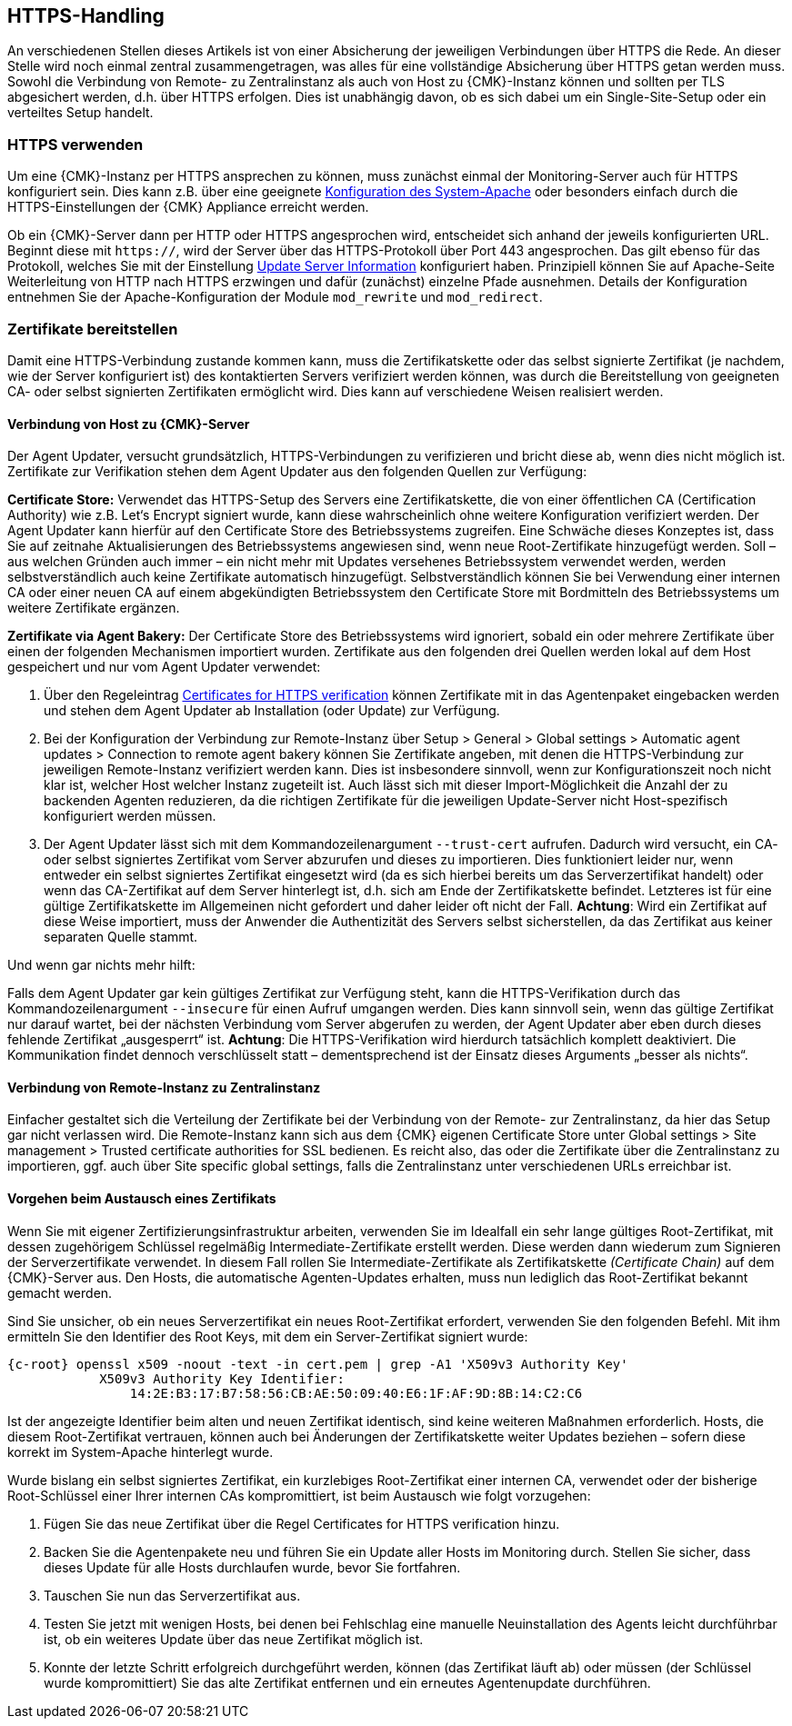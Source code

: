 // -*- coding: utf-8 -*-

// MFS: FIXME! Dieser Abschnitt sollte nochmal besser mit Links ausgestattet werden, wenn der Apache SSL Artikel überarbeitet wurde.
[#https_handling]
== HTTPS-Handling

An verschiedenen Stellen dieses Artikels ist von einer Absicherung der
jeweiligen Verbindungen über HTTPS die Rede. An dieser Stelle wird noch einmal
zentral zusammengetragen, was alles für eine vollständige Absicherung über HTTPS
getan werden muss. Sowohl die Verbindung von Remote- zu Zentralinstanz als auch von
Host zu {CMK}-Instanz können und sollten per TLS abgesichert
werden, d.h. über HTTPS erfolgen. Dies ist unabhängig davon, ob es sich dabei um ein Single-Site-Setup oder ein verteiltes Setup handelt.


[#https_usage]
=== HTTPS verwenden

Um eine {CMK}-Instanz per HTTPS ansprechen zu können, muss zunächst einmal der Monitoring-Server auch für HTTPS konfiguriert sein. 
Dies kann z.B. über eine geeignete xref:omd_https#[Konfiguration des System-Apache] oder besonders einfach durch die HTTPS-Einstellungen der {CMK} Appliance erreicht werden.

Ob ein {CMK}-Server dann per HTTP oder HTTPS angesprochen wird, entscheidet sich anhand der jeweils konfigurierten URL.
Beginnt diese mit `https://`, wird der Server über das HTTPS-Protokoll über Port 443 angesprochen. 
Das gilt ebenso für das Protokoll, welches Sie mit der Einstellung xref:agent_deployment#update_server_information[Update Server Information] konfiguriert haben.
Prinzipiell können Sie auf Apache-Seite Weiterleitung von HTTP nach HTTPS erzwingen und dafür (zunächst) einzelne Pfade ausnehmen.
Details der Konfiguration entnehmen Sie der Apache-Konfiguration der Module `mod_rewrite` und `mod_redirect`.

// Das gilt natürlich ebenso im Falle des explizit angegebenen
// Protokolls, wenn es sich beim kontaktierten Server um den aus der Agent Updater
// Konfiguration xref:agent_deployment#update_server_information[Update Server Information] handelt.
//SP: DEr letzte Satz erscheint mir seltsam. Dort stehen sechs Nomen hintereinander. Gehört eventuell ein Teil davon in Klammern?
// MFS: Besser so?

// MFS: Inhaltliche Überarbeitung September/Oktober 2022 hier:
[#provide_certificates]
=== Zertifikate bereitstellen

// MFS: Ich würde selbst signierte Zertifikate gerne entfernen, weil diese viele Browser mittlerweile komplett ablehnen.
// MFS: Eine eigene CA ist der richtige Weg.
// MFS: However, mglw. machen manche Kunden Monitorig per http und Agentenupdates per https mit selbst signiertem Zertifikat?
Damit eine HTTPS-Verbindung zustande kommen kann, muss die Zertifikatskette oder
das selbst signierte Zertifikat (je nachdem, wie der Server konfiguriert ist) des
kontaktierten Servers verifiziert werden können, was durch die Bereitstellung
von geeigneten CA- oder selbst signierten Zertifikaten ermöglicht wird.
Dies kann auf verschiedene Weisen realisiert werden.


[#connection_to_cmk_server]
==== Verbindung von Host zu {CMK}-Server

Der Agent Updater, versucht grundsätzlich, HTTPS-Verbindungen zu verifizieren und bricht diese ab, wenn dies nicht möglich ist.
Zertifikate zur Verifikation stehen dem Agent Updater aus den folgenden Quellen zur
Verfügung:

*Certificate Store:*
Verwendet das HTTPS-Setup des Servers eine Zertifikatskette, die von einer öffentlichen CA (Certification Authority) wie z.B. Let‘s Encrypt signiert wurde, kann diese wahrscheinlich ohne weitere Konfiguration verifiziert werden.
Der Agent Updater kann hierfür auf den Certificate Store des Betriebssystems zugreifen.
Eine Schwäche dieses Konzeptes ist, dass Sie auf zeitnahe Aktualisierungen des Betriebssystems angewiesen sind, wenn neue Root-Zertifikate hinzugefügt werden.
Soll – aus welchen Gründen auch immer – ein nicht mehr mit Updates versehenes Betriebssystem verwendet werden, werden selbstverständlich auch keine Zertifikate automatisch hinzugefügt.
Selbstverständlich können Sie bei Verwendung einer internen CA oder einer neuen CA auf einem abgekündigten Betriebssystem den Certificate Store mit Bordmitteln des Betriebssystems um weitere Zertifikate ergänzen.

*Zertifikate via Agent Bakery:*
Der Certificate Store des Betriebssystems wird ignoriert, sobald ein oder mehrere Zertifikate über einen der folgenden Mechanismen importiert wurden.
Zertifikate aus den folgenden drei Quellen werden lokal auf dem Host gespeichert und nur vom Agent Updater verwendet:
//SP: Eine Aufzählung beginnt in Zeile 718. Hier scheint eine weitere, darin verschachtelte Aufzählung zu folgen. Ich finde es schwer, zu erkennen welche drei Quellen hier aufgezählt werden und wie der Zusammenhang zu den oben angekündigten Quellen ist. Eventuell würde eine stärkere Strukturierung (Aufzählungszeichen, Nummern etc.) helfen?

. Über den Regeleintrag
xref:certificates_for_https[[.guihint]#Certificates for HTTPS verification#]
können Zertifikate mit in das Agentenpaket eingebacken werden und stehen dem Agent Updater ab Installation (oder Update) zur Verfügung.
. Bei der Konfiguration der Verbindung zur Remote-Instanz über
[.guihint]#Setup > General > Global settings > Automatic agent updates > Connection to remote agent bakery#
können Sie Zertifikate angeben, mit denen die HTTPS-Verbindung zur jeweiligen Remote-Instanz
verifiziert werden kann.
Dies ist insbesondere sinnvoll, wenn zur Konfigurationszeit noch nicht klar ist, welcher Host welcher Instanz zugeteilt ist.
Auch lässt sich mit dieser Import-Möglichkeit die Anzahl der zu backenden Agenten reduzieren, da die richtigen Zertifikate für die jeweiligen Update-Server nicht Host-spezifisch konfiguriert werden müssen.
. Der Agent Updater lässt sich mit dem Kommandozeilenargument `--trust-cert`
aufrufen. Dadurch wird versucht, ein CA- oder selbst signiertes Zertifikat vom
Server abzurufen und dieses zu importieren. Dies funktioniert leider nur, wenn
entweder ein selbst signiertes Zertifikat eingesetzt wird (da es sich hierbei
bereits um das Serverzertifikat handelt) oder wenn das CA-Zertifikat auf dem
Server hinterlegt ist, d.h. sich am Ende der Zertifikatskette befindet.
Letzteres ist für eine gültige Zertifikatskette im Allgemeinen nicht gefordert
und daher leider oft nicht der Fall. *Achtung*: Wird ein Zertifikat auf
diese Weise importiert, muss der Anwender die Authentizität des Servers selbst
sicherstellen, da das Zertifikat aus keiner separaten Quelle stammt.

Und wenn gar nichts mehr hilft:

Falls dem Agent Updater gar kein gültiges Zertifikat zur Verfügung steht, kann die HTTPS-Verifikation durch das Kommandozeilenargument `--insecure` für einen Aufruf umgangen werden.
Dies kann sinnvoll sein, wenn das gültige Zertifikat nur
darauf wartet, bei der nächsten Verbindung vom Server abgerufen zu werden, der
Agent Updater aber eben durch dieses fehlende Zertifikat „ausgesperrt“ ist.
*Achtung*: Die HTTPS-Verifikation wird hierdurch tatsächlich komplett deaktiviert.
Die Kommunikation findet dennoch verschlüsselt statt – dementsprechend ist der
Einsatz dieses Arguments „besser als nichts“.


[#connection_from_remote_to_central_site]
==== Verbindung von Remote-Instanz zu Zentralinstanz

Einfacher gestaltet sich die Verteilung der Zertifikate bei der Verbindung von der Remote- zur Zentralinstanz, da hier das Setup gar nicht verlassen wird.
Die Remote-Instanz kann sich aus dem {CMK} eigenen Certificate Store unter
[.guihint]#Global settings > Site management > Trusted certificate authorities for SSL#
bedienen.
Es reicht also, das oder die Zertifikate über die Zentralinstanz zu importieren, ggf. auch über [.guihint]#Site specific global settings#, falls die Zentralinstanz unter verschiedenen URLs erreichbar ist.

[#certificate_change]
==== Vorgehen beim Austausch eines Zertifikats

Wenn Sie mit eigener Zertifizierungsinfrastruktur arbeiten, verwenden Sie im Idealfall ein sehr lange gültiges Root-Zertifikat, mit dessen zugehörigem Schlüssel regelmäßig Intermediate-Zertifikate erstellt werden. Diese werden dann wiederum zum Signieren der Serverzertifikate verwendet.
In diesem Fall rollen Sie Intermediate-Zertifikate als Zertifikatskette _(Certificate Chain)_ auf dem {CMK}-Server aus.
Den Hosts, die automatische Agenten-Updates erhalten, muss nun lediglich das Root-Zertifikat bekannt gemacht werden.

Sind Sie unsicher, ob ein neues Serverzertifikat ein neues Root-Zertifikat erfordert, verwenden Sie den folgenden Befehl. Mit ihm ermitteln Sie den Identifier des Root Keys, mit dem ein Server-Zertifikat signiert wurde:

[{shell}]
----
{c-root} openssl x509 -noout -text -in cert.pem | grep -A1 'X509v3 Authority Key'
            X509v3 Authority Key Identifier: 
                14:2E:B3:17:B7:58:56:CB:AE:50:09:40:E6:1F:AF:9D:8B:14:C2:C6
----

Ist der angezeigte Identifier beim alten und neuen Zertifikat identisch, sind keine weiteren Maßnahmen erforderlich.
Hosts, die diesem Root-Zertifikat vertrauen, können auch bei Änderungen der Zertifikatskette weiter Updates beziehen – sofern diese korrekt im System-Apache hinterlegt wurde.

Wurde bislang ein selbst signiertes Zertifikat, ein kurzlebiges Root-Zertifikat einer internen CA, verwendet oder der bisherige Root-Schlüssel einer Ihrer internen CAs kompromittiert, ist beim Austausch wie folgt vorzugehen:

. Fügen Sie das neue Zertifikat über die Regel [.guihint]#Certificates for HTTPS verification# hinzu.
// Verwenden Sie im Zweifel die komplette Zertifikatskette.
. Backen Sie die Agentenpakete neu und führen Sie ein Update aller Hosts im Monitoring durch. Stellen Sie sicher, dass dieses Update für alle Hosts durchlaufen wurde, bevor Sie fortfahren.
. Tauschen Sie nun das Serverzertifikat aus.
. Testen Sie jetzt mit wenigen Hosts, bei denen bei Fehlschlag eine manuelle Neuinstallation des Agents leicht durchführbar ist, ob ein weiteres Update über das neue Zertifikat möglich ist.
//SP: Aber habe ich nicht in Punkt 2 gerade ein Update durchgeführt? Wie kann ich dann jetzt sofort ein neues Update laufen lassen - es müsste doch jetzt alles aktuell sein, oder?
// MFS: Ja, es ist aktuell, aber ich muss ja auch testen, ob das Zertifikat korrekt ausgerollt wurde – Satz erweitert.
. Konnte der letzte Schritt erfolgreich durchgeführt werden, können (das Zertifikat läuft ab) oder müssen (der Schlüssel wurde kompromittiert) Sie das alte Zertifikat entfernen und ein erneutes Agentenupdate durchführen.
